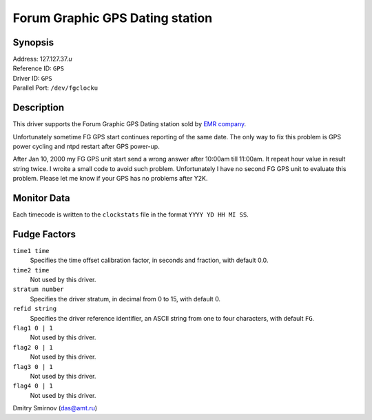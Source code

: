 Forum Graphic GPS Dating station
================================

Synopsis
--------

| Address: 127.127.37.\ *u*
| Reference ID: ``GPS``
| Driver ID: ``GPS``
| Parallel Port: ``/dev/fgclocku``

Description
-----------

This driver supports the Forum Graphic GPS Dating station sold by `EMR
company <http://www.emr.fr/gpsclock.html>`__.

Unfortunately sometime FG GPS start continues reporting of the same
date. The only way to fix this problem is GPS power cycling and ntpd
restart after GPS power-up.

After Jan 10, 2000 my FG GPS unit start send a wrong answer after 10:00am
till 11:00am. It repeat hour value in result string twice. I wroite a
small code to avoid such problem. Unfortunately I have no second FG GPS
unit to evaluate this problem. Please let me know if your GPS has no
problems after Y2K.

Monitor Data
------------

Each timecode is written to the ``clockstats`` file in the format
``YYYY YD HH MI SS``.

Fudge Factors
-------------

``time1 time``
    Specifies the time offset calibration factor, in seconds and
    fraction, with default 0.0.
``time2 time``
    Not used by this driver.
``stratum number``
    Specifies the driver stratum, in decimal from 0 to 15, with default
    0.
``refid string``
    Specifies the driver reference identifier, an ASCII string from one
    to four characters, with default ``FG``.
``flag1 0 | 1``
    Not used by this driver.
``flag2 0 | 1``
    Not used by this driver.
``flag3 0 | 1``
    Not used by this driver.
``flag4 0 | 1``
    Not used by this driver.

Dmitry Smirnov (das@amt.ru)
